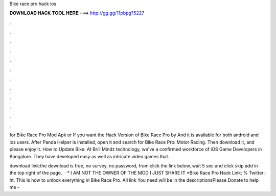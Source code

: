 Bike race pro hack ios



𝐃𝐎𝐖𝐍𝐋𝐎𝐀𝐃 𝐇𝐀𝐂𝐊 𝐓𝐎𝐎𝐋 𝐇𝐄𝐑𝐄 ===> http://gg.gg/11pbpg?5227



.



.



.



.



.



.



.



.



.



.



.



.

for Bike Race Pro Mod Apk or If you want the Hack Version of Bike Race Pro by And it is available for both android and ios users. After Panda Helper is installed, open it and search for Bike Race Pro: Motor Racing. Then download it, and please enjoy it. How to Update Bike. At Brill Mindz technology, we've a confirmed workforce of iOS Game Developers in Bangalore. They have developed easy as well as intricate video games that.

download link:the download is free, no survey, no password, from  click the link below, wait 5 sec and click skip add in the top right of the page.  · * I AM NOT THE OWNER OF THE MOD I JUST SHARE IT *Bike Race Pro Hack Link: % Twitter: ht. This Is how to unlock everything in Bike Race Pro. All link You need will be in the descriptionsPlease Donate to help me - 
